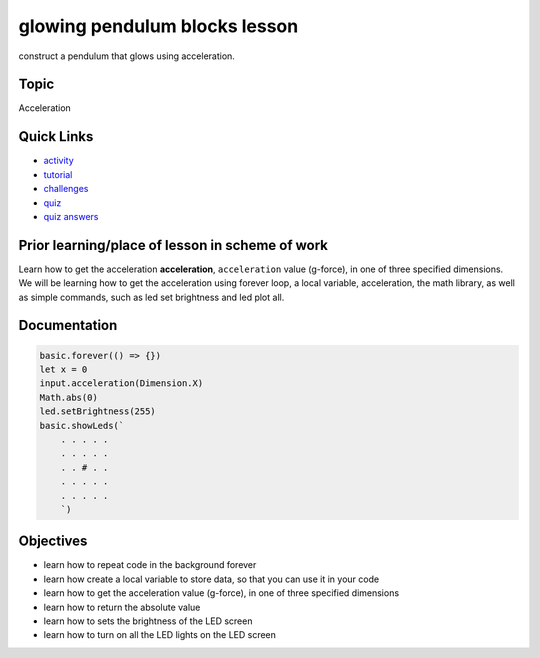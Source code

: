 
glowing pendulum blocks lesson
==============================

construct a pendulum that glows using acceleration.

Topic
-----

Acceleration

Quick Links
-----------


* `activity </lessons/glowing-pendulum/activity>`_
* `tutorial </lessons/glowing-pendulum/tutorial>`_
* `challenges </lessons/glowing-pendulum/challenges>`_
* `quiz </lessons/glowing-pendulum/quiz>`_
* `quiz answers </lessons/glowing-pendulum/quiz-answers>`_

Prior learning/place of lesson in scheme of work
------------------------------------------------

Learn how to get the acceleration **acceleration**\ , ``acceleration`` value (g-force), in one of three specified dimensions. We will be learning how to get the acceleration using forever loop, a local variable, acceleration, the math library, as well as simple commands, such as led set brightness and led plot all.

Documentation
-------------

.. code-block:: cards

   basic.forever(() => {})
   let x = 0
   input.acceleration(Dimension.X)
   Math.abs(0)
   led.setBrightness(255)
   basic.showLeds(`
       . . . . .
       . . . . .
       . . # . .
       . . . . .
       . . . . .
       `)

Objectives
----------


* learn how to repeat code in the background forever
* learn how create a local variable to store data, so that you can use it in your code
* learn how to get the acceleration value (g-force), in one of three specified dimensions
* learn how to return the absolute value
* learn how to sets the brightness of the LED screen
* learn how to turn on all the LED lights on the LED screen
